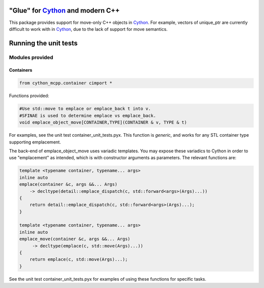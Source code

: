 "Glue" for Cython_ and modern C++
==============================================

This package provides support for move-only C++ objects in Cython_.  For example, vectors of unique_ptr are currently difficult to work with in Cython_, due to the lack of support for move semantics.

Running the unit tests
=================================

.. code-block:: python
    python setup_tests.py build_ext -i
    python -m unittest discover cython_mcpp/test

Modules provided
-----------------------------

Containers
+++++++++++++++++++++++++++++

.. code-block:: cython
   
   from cython_mcpp.container cimport *

Functions provided:

.. code-block:: cython
   
   #Use std::move to emplace or emplace_back t into v.
   #SFINAE is used to determine emplace vs emplace_back.
   void emplace_object_move[CONTAINER,TYPE](CONTAINER & v, TYPE & t)

For examples, see the unit test container_unit_tests.pyx.  This function is *generic*, and works for any STL container type supporting emplacement.

The back-end of emplace_object_move uses variadic templates.  You may expose these variadics to Cython in order to use "emplacement" as intended, which is with constructor arguments as parameters.  The relevant functions are:

.. code-block:: cpp
    
   template <typename container, typename... args>
   inline auto
   emplace(container &c, args &&... Args)
       -> decltype(detail::emplace_dispatch(c, std::forward<args>(Args)...))
   {
       return detail::emplace_dispatch(c, std::forward<args>(Args)...);
   }

   template <typename container, typename... args>
   inline auto
   emplace_move(container &c, args &&... Args)
        -> decltype(emplace(c, std::move(Args)...))
   {
       return emplace(c, std::move(Args)...);
   }

See the unit test container_unit_tests.pyx for examples of using these functions for specific tasks.

.. _Cython: http://www.cython.org/
